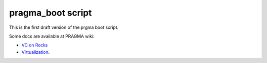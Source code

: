 pragma_boot script
==================


This is the first draft version of the prgma boot script.

Some docs are available at PRAGMA wiki:

+ `VC on Rocks <http://goc.pragma-grid.net/wiki/index.php/Auto-deploy_VC_on_Rocks>`_
+ `Virtualization <http://goc.pragma-grid.net/wiki/index.php/Virtualization#VC_Sharing>`_.


